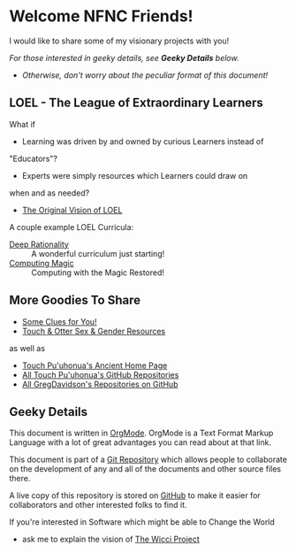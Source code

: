 * Welcome NFNC Friends!

I would like to share some of my visionary projects with you!

/For those interested in geeky details, see *Geeky Details* below./
- /Otherwise, don't worry about the peculiar format of this document!/

** LOEL - The League of Extraordinary Learners

What if
- Learning was driven by and owned by curious Learners instead of
"Educators"?
- Experts were simply resources which Learners could draw on
when and as needed?

- [[https://gregdavidson.github.io/loel/][The Original Vision of LOEL]]

A couple example LOEL Curricula:
- [[https://github.com/TouchPuuhonua/Deep-Rationality#readme][Deep Rationality]] :: A wonderful curriculum just starting!
- [[https://github.com/GregDavidson/computing-magic#readme][Computing Magic]] :: Computing with the Magic Restored!

** More Goodies To Share

- [[https://someclues.org][Some Clues for You!]]
- [[https://github.com/TouchPuuhonua/Nursery/tree/main/2025/sex-and-gender#readme][Touch & Otter Sex & Gender Resources]]

as well as

- [[https://touchpuuhonua.github.io/][Touch Pu'uhonua's Ancient Home Page]]
- [[https://github.com/TouchPuuhonua][All Touch Pu'uhonua's GitHub Repositories]]
- [[https://github/com/GregDavidson][All GregDavidson's Repositories on GitHub]]

** Geeky Details

This document is written in [[https://orgmode.org][OrgMode]]. OrgMode is a Text Format Markup Language
with a lot of great advantages you can read about at that link.

This document is part of a [[https://en.wikipedia.org/wiki/Git][Git Repository]] which allows people to collaborate on
the development of any and all of the documents and other source files there.

A live copy of this repository is stored on [[https://github.com][GitHub]] to make it easier for
collaborators and other interested folks to find it.

If you're interested in Software which might be able to Change the World
- ask me to explain the vision of [[https://gregdavidson.github.io/wicci-core-S0_lib/][The Wicci Project]]
